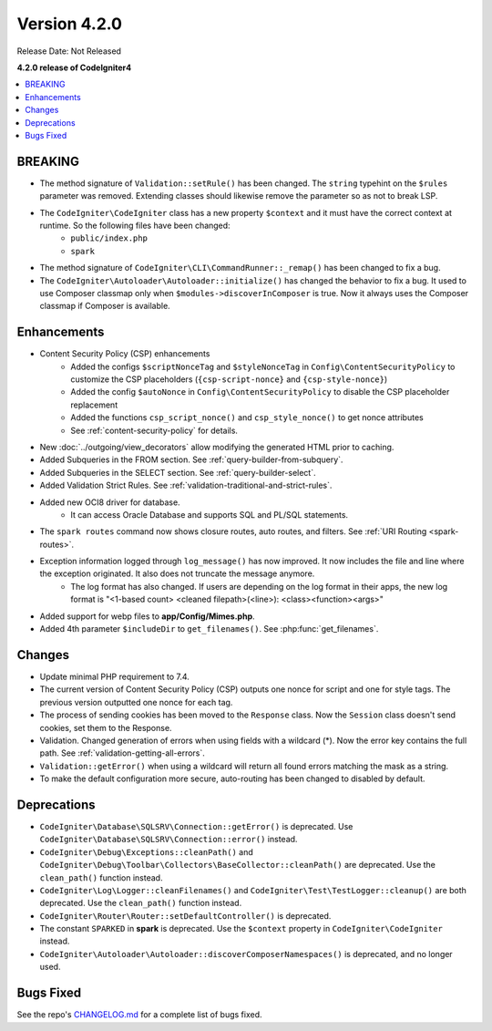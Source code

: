 Version 4.2.0
#############

Release Date: Not Released

**4.2.0 release of CodeIgniter4**

.. contents::
    :local:
    :depth: 2

BREAKING
********

- The method signature of ``Validation::setRule()`` has been changed. The ``string`` typehint on the ``$rules`` parameter was removed. Extending classes should likewise remove the parameter so as not to break LSP.
- The ``CodeIgniter\CodeIgniter`` class has a new property ``$context`` and it must have the correct context at runtime. So the following files have been changed:
    - ``public/index.php``
    - ``spark``
- The method signature of ``CodeIgniter\CLI\CommandRunner::_remap()`` has been changed to fix a bug.
- The ``CodeIgniter\Autoloader\Autoloader::initialize()`` has changed the behavior to fix a bug. It used to use Composer classmap only when ``$modules->discoverInComposer`` is true. Now it always uses the Composer classmap if Composer is available.

Enhancements
************

- Content Security Policy (CSP) enhancements
    - Added the configs ``$scriptNonceTag`` and ``$styleNonceTag`` in  ``Config\ContentSecurityPolicy`` to customize the CSP placeholders (``{csp-script-nonce}`` and ``{csp-style-nonce}``)
    - Added the config ``$autoNonce`` in ``Config\ContentSecurityPolicy`` to disable the CSP placeholder replacement
    - Added the functions ``csp_script_nonce()`` and ``csp_style_nonce()`` to get nonce attributes
    - See :ref:`content-security-policy` for details.
- New :doc:`../outgoing/view_decorators` allow modifying the generated HTML prior to caching.
- Added Subqueries in the FROM section. See :ref:`query-builder-from-subquery`.
- Added Subqueries in the SELECT section. See :ref:`query-builder-select`.
- Added Validation Strict Rules. See :ref:`validation-traditional-and-strict-rules`.
- Added new OCI8 driver for database.
    - It can access Oracle Database and supports SQL and PL/SQL statements.
- The ``spark routes`` command now shows closure routes, auto routes, and filters. See :ref:`URI Routing <spark-routes>`.
- Exception information logged through ``log_message()`` has now improved. It now includes the file and line where the exception originated. It also does not truncate the message anymore.
    - The log format has also changed. If users are depending on the log format in their apps, the new log format is "<1-based count> <cleaned filepath>(<line>): <class><function><args>"
- Added support for webp files to **app/Config/Mimes.php**.
- Added 4th parameter ``$includeDir`` to ``get_filenames()``. See :php:func:`get_filenames`.

Changes
*******

- Update minimal PHP requirement to 7.4.
- The current version of Content Security Policy (CSP) outputs one nonce for script and one for style tags. The previous version outputted one nonce for each tag.
- The process of sending cookies has been moved to the ``Response`` class. Now the ``Session`` class doesn't send cookies, set them to the Response.
- Validation. Changed generation of errors when using fields with a wildcard (*). Now the error key contains the full path. See :ref:`validation-getting-all-errors`.
- ``Validation::getError()`` when using a wildcard will return all found errors matching the mask as a string.
- To make the default configuration more secure, auto-routing has been changed to disabled by default.

Deprecations
************

- ``CodeIgniter\Database\SQLSRV\Connection::getError()`` is deprecated. Use ``CodeIgniter\Database\SQLSRV\Connection::error()`` instead.
- ``CodeIgniter\Debug\Exceptions::cleanPath()`` and ``CodeIgniter\Debug\Toolbar\Collectors\BaseCollector::cleanPath()`` are deprecated. Use the ``clean_path()`` function instead.
- ``CodeIgniter\Log\Logger::cleanFilenames()`` and ``CodeIgniter\Test\TestLogger::cleanup()`` are both deprecated. Use the ``clean_path()`` function instead.
- ``CodeIgniter\Router\Router::setDefaultController()`` is deprecated.
- The constant ``SPARKED`` in **spark** is deprecated. Use the ``$context`` property in ``CodeIgniter\CodeIgniter`` instead.
- ``CodeIgniter\Autoloader\Autoloader::discoverComposerNamespaces()`` is deprecated, and no longer used.

Bugs Fixed
**********

See the repo's `CHANGELOG.md <https://github.com/codeigniter4/CodeIgniter4/blob/develop/CHANGELOG.md>`_ for a complete list of bugs fixed.
